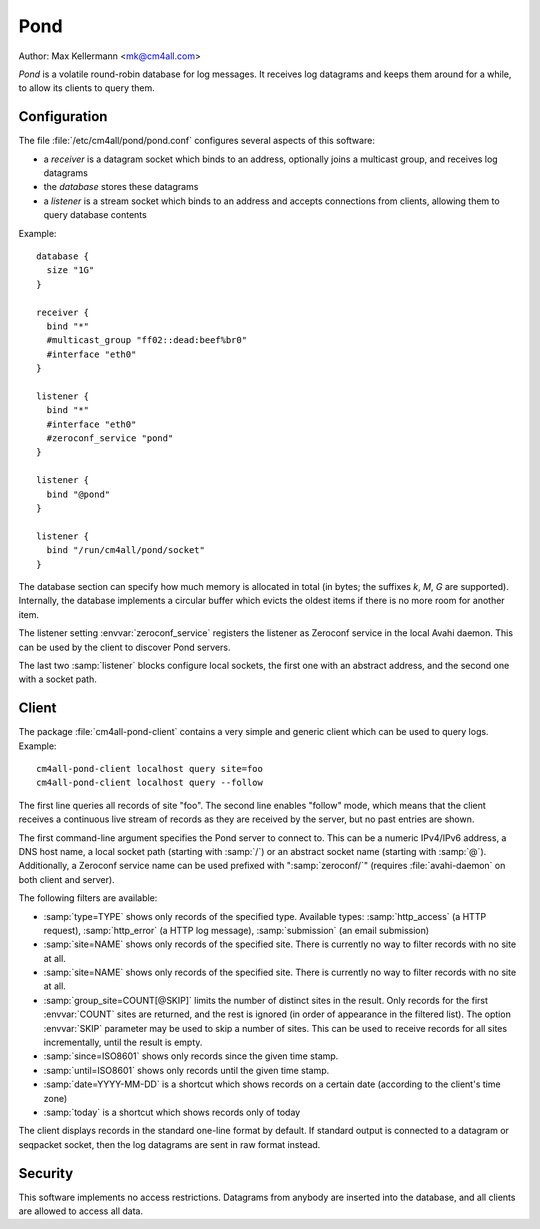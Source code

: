 Pond
====

Author: Max Kellermann <mk@cm4all.com>

*Pond* is a volatile round-robin database for log messages.  It
receives log datagrams and keeps them around for a while, to allow its
clients to query them.


Configuration
-------------

The file :file:`/etc/cm4all/pond/pond.conf` configures several aspects
of this software:

* a *receiver* is a datagram socket which binds to an address,
  optionally joins a multicast group, and receives log datagrams

* the *database* stores these datagrams

* a *listener* is a stream socket which binds to an address and
  accepts connections from clients, allowing them to query database
  contents

Example::

  database {
    size "1G"
  }
  
  receiver {
    bind "*"
    #multicast_group "ff02::dead:beef%br0"
    #interface "eth0"
  }
  
  listener {
    bind "*"
    #interface "eth0"
    #zeroconf_service "pond"
  }

  listener {
    bind "@pond"
  }

  listener {
    bind "/run/cm4all/pond/socket"
  }

The database section can specify how much memory is allocated in total
(in bytes; the suffixes `k`, `M`, `G` are supported).  Internally, the
database implements a circular buffer which evicts the oldest items if
there is no more room for another item.

The listener setting :envvar:`zeroconf_service` registers the listener
as Zeroconf service in the local Avahi daemon.  This can be used by
the client to discover Pond servers.

The last two :samp:`listener` blocks configure local sockets, the
first one with an abstract address, and the second one with a socket
path.


Client
------

The package :file:`cm4all-pond-client` contains a very simple and
generic client which can be used to query logs.  Example::

  cm4all-pond-client localhost query site=foo
  cm4all-pond-client localhost query --follow

The first line queries all records of site "foo".  The second line
enables "follow" mode, which means that the client receives a
continuous live stream of records as they are received by the server,
but no past entries are shown.

The first command-line argument specifies the Pond server to connect
to.  This can be a numeric IPv4/IPv6 address, a DNS host name, a local
socket path (starting with :samp:`/`) or an abstract socket name
(starting with :samp:`@`).  Additionally, a Zeroconf service name can
be used prefixed with ":samp:`zeroconf/`" (requires
:file:`avahi-daemon` on both client and server).

The following filters are available:

- :samp:`type=TYPE` shows only records of the specified type.
  Available types: :samp:`http_access` (a HTTP request),
  :samp:`http_error` (a HTTP log message), :samp:`submission` (an
  email submission)
- :samp:`site=NAME` shows only records of the specified site.  There
  is currently no way to filter records with no site at all.
- :samp:`site=NAME` shows only records of the specified site.  There
  is currently no way to filter records with no site at all.
- :samp:`group_site=COUNT[@SKIP]` limits the number of distinct sites
  in the result.  Only records for the first :envvar:`COUNT` sites are
  returned, and the rest is ignored (in order of appearance in the
  filtered list).  The option :envvar:`SKIP` parameter may be used to
  skip a number of sites.  This can be used to receive records for all
  sites incrementally, until the result is empty.
- :samp:`since=ISO8601` shows only records since the given time stamp.
- :samp:`until=ISO8601` shows only records until the given time stamp.
- :samp:`date=YYYY-MM-DD` is a shortcut which shows records on a
  certain date (according to the client's time zone)
- :samp:`today` is a shortcut which shows records only of today

The client displays records in the standard one-line format by
default.  If standard output is connected to a datagram or seqpacket
socket, then the log datagrams are sent in raw format instead.

Security
--------

This software implements no access restrictions.  Datagrams from
anybody are inserted into the database, and all clients are allowed to
access all data.
